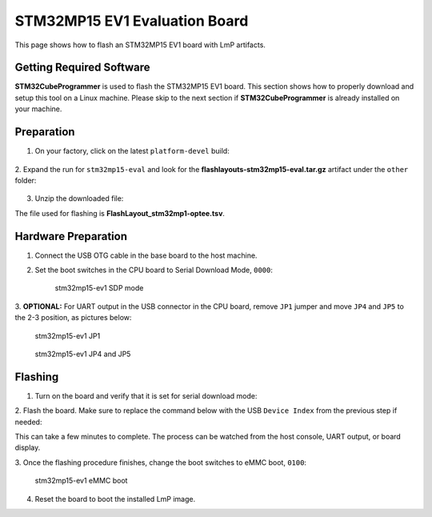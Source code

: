 .. _ref-rm_board_stm32mp15-eval:

STM32MP15 EV1 Evaluation Board
==============================

This page shows how to flash an STM32MP15 EV1 board with LmP artifacts.

Getting Required Software
-------------------------

**STM32CubeProgrammer** is used to flash the STM32MP15 EV1 board.
This section shows how to properly download and setup this tool on a Linux
machine. Please skip to the next section if **STM32CubeProgrammer** is
already installed on your machine.


.. tabs::

    .. group-tab:: Linux

	1. Download the `STM32CubeProgrammer`_ software for Linux.

	2. Unzip it to a known location:

	.. prompt:: bash host:~$, auto

		host:~$ mkdir <STM32CubeProgrammer_path>
		host:~$ unzip en.stm32cubeprg-lin_v*.zip -d <STM32CubeProgrammer_path>

	3. Run the installer and follow the instructions on screen:

	.. prompt:: bash host:~$, auto

		host:~$ ./SetupSTM32CubeProgrammer*.linux

	4. Export the ``STM32CubeProgrammer_path`` to the system path:

	.. prompt:: bash host:~$, auto

		host:~$ export PATH=<STM32CubeProgrammer_path>/bin:$PATH

	5. To allow **STM32CubeProgrammer** to access the USB port through low-level commands, proceed as follows:

	.. prompt:: bash host:~$, auto

		host:~$ cd <STM32CubeProgrammer_path>/Drivers/rules
		host:~$ sudo cp *.* /etc/udev/rules.d/

    .. group-tab:: Windows

	1. Download the `STM32CubeProgrammer`_ software for Windows.

	2. Unzip it to a known location.

	3. Execute the Windows installer and follow the instructions on screen.

	4. Run ``STM32 Bootloader.bat`` to install the required DFU drivers and	activate the STM32 device in USB DFU mode.

	For more information, check the `STM32CubeProgrammer Installation page`_.

Preparation
-----------

1. On your factory, click on the latest ``platform-devel`` build:

	.. figure:: /_static/boards/generic-steps-1.png
	  :width: 769
	  :align: center

2. Expand the run for ``stm32mp15-eval`` and look for the **flashlayouts-stm32mp15-eval.tar.gz**
artifact under the ``other`` folder:

	.. figure:: /_static/boards/stm32mp15-eval_artifacts.png

3. Unzip the downloaded file:

.. prompt:: bash host:~$, auto

	host:~$ tar -xvf flashlayouts-stm32mp15-eval.tar.gz

The file used for flashing is **FlashLayout_stm32mp1-optee.tsv**.

Hardware Preparation
--------------------

1. Connect the USB OTG cable in the base board to the host machine.

2. Set the boot switches in the CPU board to Serial Download Mode, ``0000``:

	.. figure:: /_static/boards/stm32-ev1_sdp.jpg
	  :width: 350
	  :align: center

	  stm32mp15-ev1 SDP mode

3. **OPTIONAL:** For UART output in the USB connector in the CPU board, remove
``JP1`` jumper and move ``JP4`` and ``JP5`` to the 2-3 position, as pictures
below:

	.. figure:: /_static/boards/stm32-ev1_jp1.jpg
	  :width: 50%
	  :align: center

	  stm32mp15-ev1 JP1

	.. figure:: /_static/boards/stm32-ev1_jp4-jp5.jpg
	  :width: 350
	  :align: center

	  stm32mp15-ev1 JP4 and JP5

Flashing
--------

1. Turn on the board and verify that it is set for serial download mode:

.. prompt:: bash host:~$, auto

	host:~$ STM32_Programmer_CLI -l usb
	      -------------------------------------------------------------------
		                STM32CubeProgrammer v2.11.0
	      -------------------------------------------------------------------

	 =====  DFU Interface   =====

	 Total number of available STM32 device in DFU mode: 1

	  Device Index           : USB1
	  USB Bus Number         : 001
	  USB Address Number     : 001
	  Product ID             : DFU in HS Mode @Device ID /0x500, @Revision ID /0x0000
	  Serial number          : 002B00323438511836383238
	  Firmware version       : 0x0110

2. Flash the board. Make sure to replace the command below with the USB ``Device
Index`` from the previous step if needed:

.. prompt:: bash host:~$, auto

	host:~$ STM32_Programmer_CLI -c port=usb1 -w FlashLayout_stm32mp1-optee.tsv

This can take a few minutes to complete. The process can be watched from the
host console, UART output, or board display.

3. Once the flashing procedure finishes, change the boot switches to eMMC boot,
``0100``:

	.. figure:: /_static/boards/stm32-ev1_boot.jpg
	  :width: 350
	  :align: center

	  stm32mp15-ev1 eMMC boot

4. Reset the board to boot the installed LmP image.

.. _STM32CubeProgrammer: https://www.st.com/en/development-tools/stm32cubeprog.html
.. _STM32CubeProgrammer Installation page: https://wiki.st.com/stm32mpu/wiki/STM32CubeProgrammer#STM32CubeProgrammer_installation
